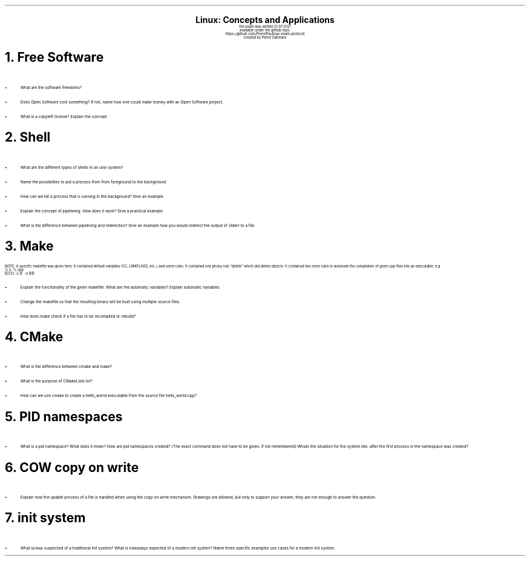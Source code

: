 .\" enables usage of umlauts and other special chars
.\" somehow self defined macros or the berkley addition is inline. todo:
.\" figure out when stuff is inline and when it is not..? AM link:
.\" https://www.gnu.org/software/groff/manual/html_node/ms-Strings-and-Special-Characters.html
.AM
.P1
.\"
.\" can set header, bot and footer margin with this.
.\"
.nr HM 1i
.nr FM 0.3i
.nr LT 0i
.nr VS 14 .\" sets line spacing (default 12)
.nr PS 10 .\" sets point size (default 10)
.nr GROWPS 3
.nr PSINCR 1.5p
.\"
.\" description block
.\"
.LP
.CD
.ps 20
.B "Linux: Concepts and Applications"
.ps 10
.sp 0.5
the exam was written 12.07.2021
.br
available under the github repo:
https://github.com/Pierrefha/linux-exam-protocol
.br
created by Pierre Dahmani
.DE
.\"
.\" exercise block
.\"
.NH
Free Software
.\" starts a list item that uses a bullet unit(unordered list) with an indent of
.\" 2
.LP
.IP \[bu] 2
What are the software freedoms?
.IP \[bu]
Does Open Software cost something? If not, name how one could make money with
an Open Software project.
.IP \[bu]
What is a copyleft license? Explain the concept.
.PE
.\"
.\" exercise block
.\"
.NH
Shell
.\" starts a list item that uses a bullet unit(unordered list) with an indent of
.\" 2
.LP
.IP \[bu] 2
What are the different types of shells in an unix system?
.IP \[bu]
Name the possibilites to put a process from from foreground to the background.
.IP \[bu]
How can we kill a process that is running in the background? Give an example.
.IP \[bu]
Explain the concept of pipelining. How does it work? Give a practical example.
.IP \[bu]
What is the difference between pipelining and redirection? Give an example how
you would redirect the output of stderr to a file.
.PE
.\"
.\" exercise block
.\"
.NH
Make
.sp 0.5
.\" additional/missing information
.LP
NOTE: A specific makefile was given here. It contained default variables (CC,
LINKFLAGS, etc..) and some rules. It contained one phony rule "delete" which did
delete objects. It contained two more rules to automate the compilation of given cpp files into an executable.
e.g.
.br
%.o: %.cpp
    $(CC) -c $^ -o $@
.sp 0.5
.\" starts a list item that uses a bullet unit(unordered list) with an indent of
.\" 2
.IP \[bu] 2
Explain the functionality of the given makefile. What are the automatic
variables? Explain automatic variables.
.IP \[bu]
Change the makefile so that the resulting binary will be built using multiple
source files.
.IP \[bu]
How does make check if a file has to be recompiled or rebuild?
.PE
.\"
.\" exercise block
.\"
.NH
CMake
.sp 0.5
.\" starts a list item that uses a bullet unit(unordered list) with an indent of
.\" 2
.LP
.IP \[bu] 2
What is the difference between cmake and make?
.IP \[bu]
What is the purpose of CMakeLists.txt?
.IP \[bu]
How can we use cmake to create a hello_world executable from the source file
hello_world.cpp?
.PE
.\"
.\" exercise block
.\"
.LP
.NH
PID namespaces
.sp 0.5
.\" starts a list item that uses a bullet unit(unordered list) with an indent of
.\" 2
.IP \[bu] 2
What is a pid namespace? What does it mean?  How are pid namespaces created?
(The exact command does not have to be given, if not remembered) Whats the
situation for the system like, after the first process in the namespace was
created?
.PE
.\"
.\" exercise block
.\"
.LP
.NH
COW copy on write
.sp 0.5
.\" starts a list item that uses a bullet unit(unordered list) with an indent of
.\" 2
.IP \[bu] 2
Explain how the update process of a file is handled when using the copy on write
mechanism. Drawings are allowed, but only to support your answer, they are not
enough to answer the question.
.PE
.\"
.\" exercise block
.\"
.LP
.NH
init system
.\" starts a list item that uses a bullet unit(unordered list) with an indent of
.\" 2
.IP \[bu] 2
What is/was suspected of a traditional init system? What is nowadays expected of
a modern init system? Name three specific examples use cases for a modern init
system.
.PE
